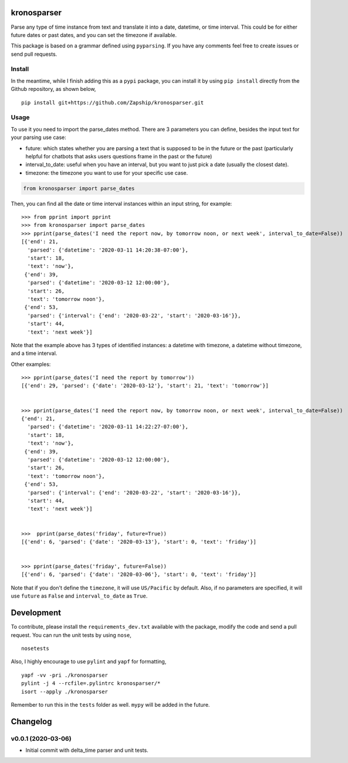 kronosparser
======

Parse any type of time instance from text and translate it into a date, datetime, or time interval. This could be for either future dates or past dates, and you can set the timezone if available.

This package is based on a grammar defined using ``pyparsing``. If you have any comments feel free to create issues or send pull requests. 


Install
-------

In the meantime, while I finish adding this as a ``pypi`` package, you can install
it by using ``pip install`` directly from the Github repository, as shown below,

::

    pip install git+https://github.com/Zapship/kronosparser.git


Usage
-----

To use it you need to import the parse_dates method. There are 3 parameters you can define, besides the input text for your parsing use case:

* future: which states whether you are parsing a text that is supposed to be in the future or the past (particularly helpful for chatbots that asks users questions frame in the past or the future)
* interval_to_date: useful when you have an interval, but you want to just pick a date (usually the closest date).
* timezone: the timezone you want to use for your specific use case.

.. code:: python

    from kronosparser import parse_dates

Then, you can find all the date or time interval instances within an input string, for example:

::

    >>> from pprint import pprint
    >>> from kronosparser import parse_dates
    >>> pprint(parse_dates('I need the report now, by tomorrow noon, or next week', interval_to_date=False))
    [{'end': 21,
      'parsed': {'datetime': '2020-03-11 14:20:38-07:00'},
      'start': 18,
      'text': 'now'},
     {'end': 39,
      'parsed': {'datetime': '2020-03-12 12:00:00'},
      'start': 26,
      'text': 'tomorrow noon'},
     {'end': 53,
      'parsed': {'interval': {'end': '2020-03-22', 'start': '2020-03-16'}},
      'start': 44,
      'text': 'next week'}]


Note that the example above has 3 types of identified instances: a datetime with timezone, a datetime without timezone, and a time interval.

Other examples:

::

    >>> pprint(parse_dates('I need the report by tomorrow'))
    [{'end': 29, 'parsed': {'date': '2020-03-12'}, 'start': 21, 'text': 'tomorrow'}]


    >>> pprint(parse_dates('I need the report now, by tomorrow noon, or next week', interval_to_date=False))
    {'end': 21,
      'parsed': {'datetime': '2020-03-11 14:22:27-07:00'},
      'start': 18,
      'text': 'now'},
     {'end': 39,
      'parsed': {'datetime': '2020-03-12 12:00:00'},
      'start': 26,
      'text': 'tomorrow noon'},
     {'end': 53,
      'parsed': {'interval': {'end': '2020-03-22', 'start': '2020-03-16'}},
      'start': 44,
      'text': 'next week'}]


    >>>  pprint(parse_dates('friday', future=True))
    [{'end': 6, 'parsed': {'date': '2020-03-13'}, 'start': 0, 'text': 'friday'}]


    >>> pprint(parse_dates('friday', future=False))
    [{'end': 6, 'parsed': {'date': '2020-03-06'}, 'start': 0, 'text': 'friday'}]



Note that if you don't define the ``timezone``, it will use ``US/Pacific`` by default. Also, if no parameters are specified, it will use ``future`` as ``False`` and ``interval_to_date`` as ``True``.


Development 
===========

To contribute, please install the ``requirements_dev.txt`` available with the package, modify the code and send a pull request. You can run the unit tests by using ``nose``,

:: 

    nosetests 
    
    
Also, I highly encourage to use ``pylint`` and ``yapf`` for formatting, 

::

    yapf -vv -pri ./kronosparser
    pylint -j 4 --rcfile=.pylintrc kronosparser/*
    isort --apply ./kronosparser


Remember to run this in the ``tests`` folder as well. ``mypy`` will be added in the future. 


Changelog
=========

v0.0.1 (2020-03-06)
-------------------

* Initial commit with delta_time parser and unit tests.
